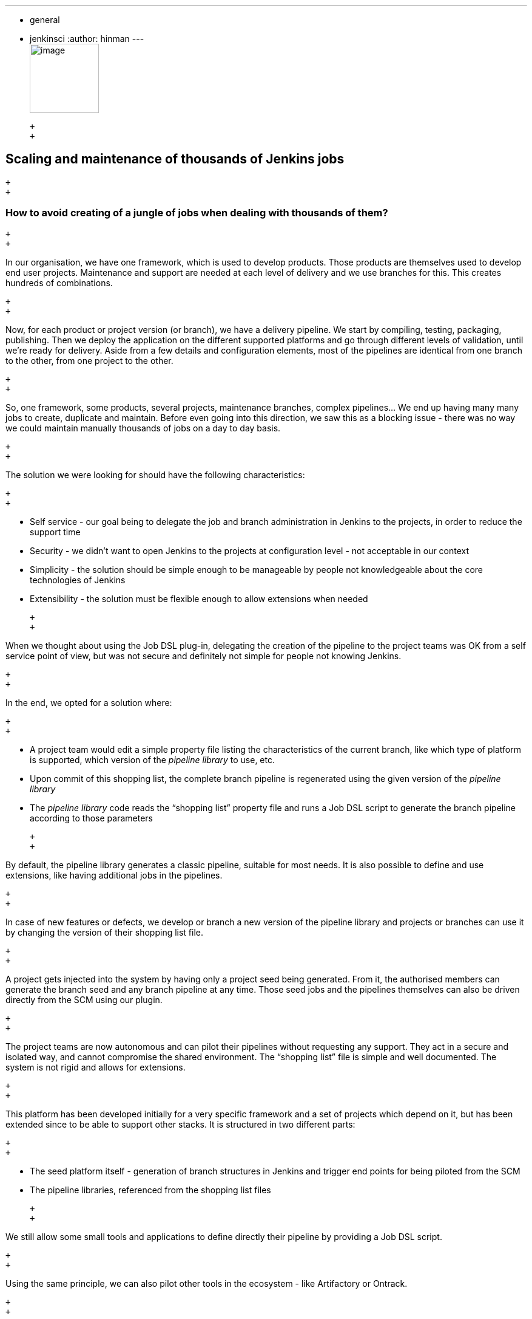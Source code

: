 ---
:layout: post
:title: "JUC Speaker Blog Series: Damien Coraboeuf, JUC Europe"
:nodeid: 564
:created: 1433883272
:tags:
  - general
  - jenkinsci
:author: hinman
---
 +
image:https://jenkins-ci.org/sites/default/files/images/Jenkins_Butler_0.png[image,width=114] +

 +
 +

== Scaling and maintenance of thousands of Jenkins jobs

 +
 +

=== How to avoid creating of a jungle of jobs when dealing with thousands of them?

 +
 +

In our organisation, we have one framework, which is used to develop products. Those products are themselves used to develop end user projects. Maintenance and support are needed at each level of delivery and we use branches for this. This creates hundreds of combinations.

 +
 +

Now, for each product or project version (or branch), we have a delivery pipeline. We start by compiling, testing, packaging, publishing. Then we deploy the application on the different supported platforms and go through different levels of validation, until we’re ready for delivery. Aside from a few details and configuration elements, most of the pipelines are identical from one branch to the other, from one project to the other.

 +
 +

So, one framework, some products, several projects, maintenance branches, complex pipelines… We end up having many many jobs to create, duplicate and maintain. Before even going into this direction, we saw this as a blocking issue - there was no way we could maintain manually thousands of jobs on a day to day basis.

 +
 +

The solution we were looking for should have the following characteristics:

 +
 +

* Self service - our goal being to delegate the job and branch administration in Jenkins to the projects, in order to reduce the support time
* Security - we didn’t want to open Jenkins to the projects at configuration level - not acceptable in our context
* Simplicity - the solution should be simple enough to be manageable by people not knowledgeable about the core technologies of Jenkins
* Extensibility - the solution must be flexible enough to allow extensions when needed

 +
 +

When we thought about using the Job DSL plug-in, delegating the creation of the pipeline to the project teams was OK from a self service point of view, but was not secure and definitely not simple for people not knowing Jenkins.

 +
 +

In the end, we opted for a solution where:

 +
 +

* A project team would edit a simple property file listing the characteristics of the current branch, like which type of platform is supported, which version of the _pipeline library_ to use, etc.
* Upon commit of this shopping list, the complete branch pipeline is regenerated using the given version of the _pipeline library_
* The _pipeline library_ code reads the “shopping list” property file and runs a Job DSL script to generate the branch pipeline according to those parameters

 +
 +

By default, the pipeline library generates a classic pipeline, suitable for most needs. It is also possible to define and use extensions, like having additional jobs in the pipelines.

 +
 +

In case of new features or defects, we develop or branch a new version of the pipeline library and projects or branches can use it by changing the version of their shopping list file.

 +
 +

A project gets injected into the system by having only a project seed being generated. From it, the authorised members can generate the branch seed and any branch pipeline at any time. Those seed jobs and the pipelines themselves can also be driven directly from the SCM using our plugin.

 +
 +

The project teams are now autonomous and can pilot their pipelines without requesting any support. They act in a secure and isolated way, and cannot compromise the shared environment. The “shopping list” file is simple and well documented. The system is not rigid and allows for extensions.

 +
 +

This platform has been developed initially for a very specific framework and a set of projects which depend on it, but has been extended since to be able to support other stacks. It is structured in two different parts:

 +
 +

* The seed platform itself - generation of branch structures in Jenkins and trigger end points for being piloted from the SCM
* The pipeline libraries, referenced from the shopping list files

 +
 +

We still allow some small tools and applications to define directly their pipeline by providing a Job DSL script.

 +
 +

Using the same principle, we can also pilot other tools in the ecosystem - like Artifactory or Ontrack.

 +
 +

I'll talk about this seed platform on June 24th, in the Jenkins User Conference in London.

 +
 +

 +
image:https://jenkins-ci.org/sites/default/files/images/dcoraboeuf_0.preview.jpg[image,width=150] +

 +
 +

This post is by Damien Coraboeuf, Continuous Delivery Expert at Clear2Pay. If you have your ticket to https://www.cloudbees.com/jenkins/juc-2015/europe[JUC Europe], you can attend his talk https://www.cloudbees.com/jenkins/juc-2015/abstracts/europe/02-03-1515-coraboeuf["Scaling of Jenkins Pipeline Creation and Maintenance"] on Day 2.

 +
 +

_Still need your ticket to JUC? If you register with a friend you can get 2 tickets for the price of 1! https://www.cloudbees.com/jenkins/juc-2015/[Register here for a JUC near you.]_

 +
 +
 +
 +
 +
 +
 +

*Thank you to our https://www.cloudbees.com/jenkins/juc-2015/sponsors[sponsors] for the 2015 Jenkins User Conference World Tour:*

 +
 +

 +
image:https://jenkins-ci.org/sites/default/files/images/sponsors-06032015-02_0.png[image,width=598] +
